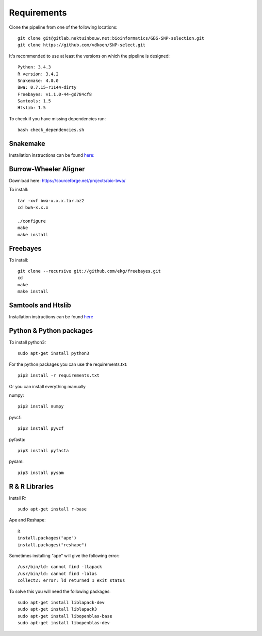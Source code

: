 Requirements
============

Clone the pipeline from one of the following locations::

    git clone git@gitlab.naktuinbouw.net:bioinformatics/GBS-SNP-selection.git
    git clone https://github.com/vdkoen/SNP-select.git

It's recommended to use at least the versions on which the pipeline is designed::

    Python: 3.4.3
    R version: 3.4.2
    Snakemake: 4.0.0
    Bwa: 0.7.15-r1144-dirty
    Freebayes: v1.1.0-44-gd784cf8
    Samtools: 1.5
    Htslib: 1.5

To check if you have missing dependencies run::

    bash check_dependencies.sh

Snakemake
---------
Installation instructions can be found `here: <http://snakemake.readthedocs.io/en/stable/getting_started/installation.html>`_

Burrow-Wheeler Aligner
----------------------
Download here: https://sourceforge.net/projects/bio-bwa/

To install::

    tar -xvf bwa-x.x.x.tar.bz2
    cd bwa-x.x.x

    ./configure
    make
    make install

Freebayes
---------
To install::

    git clone --recursive git://github.com/ekg/freebayes.git
    cd
    make
    make install

Samtools and Htslib
-------------------
Installation instructions can be found `here <http://www.htslib.org/download/>`_

Python & Python packages
------------------------
To install python3::

    sudo apt-get install python3

For the python packages you can use the requirements.txt::

    pip3 install -r requirements.txt

Or you can install everything manually

numpy::

    pip3 install numpy

pyvcf::

    pip3 install pyvcf

pyfasta::

    pip3 install pyfasta

pysam::

    pip3 install pysam

R & R Libraries
---------------

Install R::

    sudo apt-get install r-base

Ape and Reshape::

    R
    install.packages("ape")
    install.packages("reshape")



Sometimes installing "ape" will give the following error::

    /usr/bin/ld: cannot find -llapack
    /usr/bin/ld: cannot find -lblas
    collect2: error: ld returned 1 exit status

To solve this you will need the following packages::

    sudo apt-get install liblapack-dev
    sudo apt-get install liblapack3
    sudo apt-get install libopenblas-base
    sudo apt-get install libopenblas-dev


